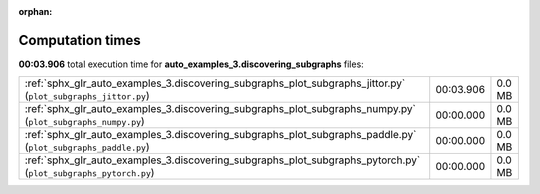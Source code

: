 
:orphan:

.. _sphx_glr_auto_examples_3.discovering_subgraphs_sg_execution_times:


Computation times
=================
**00:03.906** total execution time for **auto_examples_3.discovering_subgraphs** files:

+-----------------------------------------------------------------------------------------------------------------+-----------+--------+
| :ref:`sphx_glr_auto_examples_3.discovering_subgraphs_plot_subgraphs_jittor.py` (``plot_subgraphs_jittor.py``)   | 00:03.906 | 0.0 MB |
+-----------------------------------------------------------------------------------------------------------------+-----------+--------+
| :ref:`sphx_glr_auto_examples_3.discovering_subgraphs_plot_subgraphs_numpy.py` (``plot_subgraphs_numpy.py``)     | 00:00.000 | 0.0 MB |
+-----------------------------------------------------------------------------------------------------------------+-----------+--------+
| :ref:`sphx_glr_auto_examples_3.discovering_subgraphs_plot_subgraphs_paddle.py` (``plot_subgraphs_paddle.py``)   | 00:00.000 | 0.0 MB |
+-----------------------------------------------------------------------------------------------------------------+-----------+--------+
| :ref:`sphx_glr_auto_examples_3.discovering_subgraphs_plot_subgraphs_pytorch.py` (``plot_subgraphs_pytorch.py``) | 00:00.000 | 0.0 MB |
+-----------------------------------------------------------------------------------------------------------------+-----------+--------+
